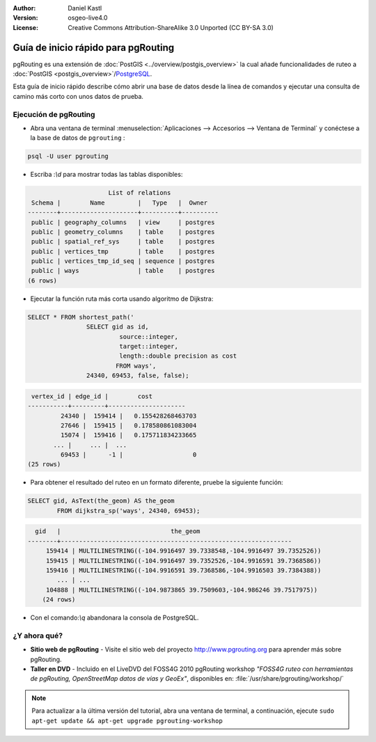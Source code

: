 :Author: Daniel Kastl
:Version: osgeo-live4.0
:License: Creative Commons Attribution-ShareAlike 3.0 Unported  (CC BY-SA 3.0)

.. _pgrouting-quickstart:
 
.. image:: ../../images/project_logos/logo-pgRouting.png
	:scale: 100 %
	:alt: pgRouting logo
	:align: right
	:target: http://www.pgrouting.org

********************************************************************************
Guía de inicio rápido para pgRouting 
********************************************************************************

pgRouting es una extensión de :doc:`PostGIS <../overview/postgis_overview>` la cual añade funcionalidades de ruteo a :doc:`PostGIS <postgis_overview>`/`PostgreSQL <http://www.postgresql.org>`_.

Esta guía de inicio rápido describe cómo abrir una base de datos desde la línea de comandos y ejecutar una consulta de camino más corto con unos datos de prueba.


Ejecución de pgRouting
================================================================================

* Abra una ventana de terminal :menuselection:`Aplicaciones --> Accesorios --> Ventana de Terminal` y conéctese a la base de datos de ``pgrouting`` :

.. code-block:: bash

	psql -U user pgrouting

* Escriba :`\\d` para mostrar todas las tablas disponibles:

.. code-block:: sql

			      List of relations
	 Schema |        Name         |   Type   |  Owner   
	--------+---------------------+----------+----------
	 public | geography_columns   | view     | postgres
	 public | geometry_columns    | table    | postgres
	 public | spatial_ref_sys     | table    | postgres
	 public | vertices_tmp        | table    | postgres
	 public | vertices_tmp_id_seq | sequence | postgres
	 public | ways                | table    | postgres
	(6 rows)

* Ejecutar la función ruta más corta usando algoritmo de Dijkstra:

.. code-block:: sql

	SELECT * FROM shortest_path('
			SELECT gid as id, 
				 source::integer, 
				 target::integer, 
				 length::double precision as cost 
				FROM ways', 
			24340, 69453, false, false); 

.. code-block:: sql

     vertex_id | edge_id |        cost         
    -----------+---------+---------------------
	     24340 |  159414 |   0.155428268463703
	     27646 |  159415 |   0.178580861083004
	     15074 |  159416 |   0.175711834233665
    	   ... |     ... |  ...
	     69453 |      -1 |                   0
    (25 rows)

* Para obtener el resultado del ruteo en un formato diferente, pruebe la siguiente función:

.. code-block:: sql

	SELECT gid, AsText(the_geom) AS the_geom 
		FROM dijkstra_sp('ways', 24340, 69453);
	
.. code-block:: sql
	
      gid   |                              the_geom      
    --------+---------------------------------------------------------------
	 159414 | MULTILINESTRING((-104.9916497 39.7338548,-104.9916497 39.7352526))
	 159415 | MULTILINESTRING((-104.9916497 39.7352526,-104.9916591 39.7368586))
	 159416 | MULTILINESTRING((-104.9916591 39.7368586,-104.9916503 39.7384388))
	    ... | ...
	 104888 | MULTILINESTRING((-104.9873865 39.7509603,-104.986246 39.7517975))
	(24 rows)

* Con el comando:`\\q` abandonara la consola de PostgreSQL.


¿Y ahora qué?
================================================================================

* **Sitio web de pgRouting** - Visite el sitio web del proyecto http://www.pgrouting.org para aprender más sobre pgRouting.

* **Taller en DVD** - Incluido en el LiveDVD del FOSS4G 2010 pgRouting workshop `"FOSS4G ruteo con herramientas de pgRouting, OpenStreetMap datos de vías y GeoEx"`, disponibles en: :file:`/usr/share/pgrouting/workshop/`

.. note::

	Para actualizar a la última versión del tutorial, abra una ventana de terminal, a continuación, ejecute ``sudo apt-get update && apt-get upgrade pgrouting-workshop``

